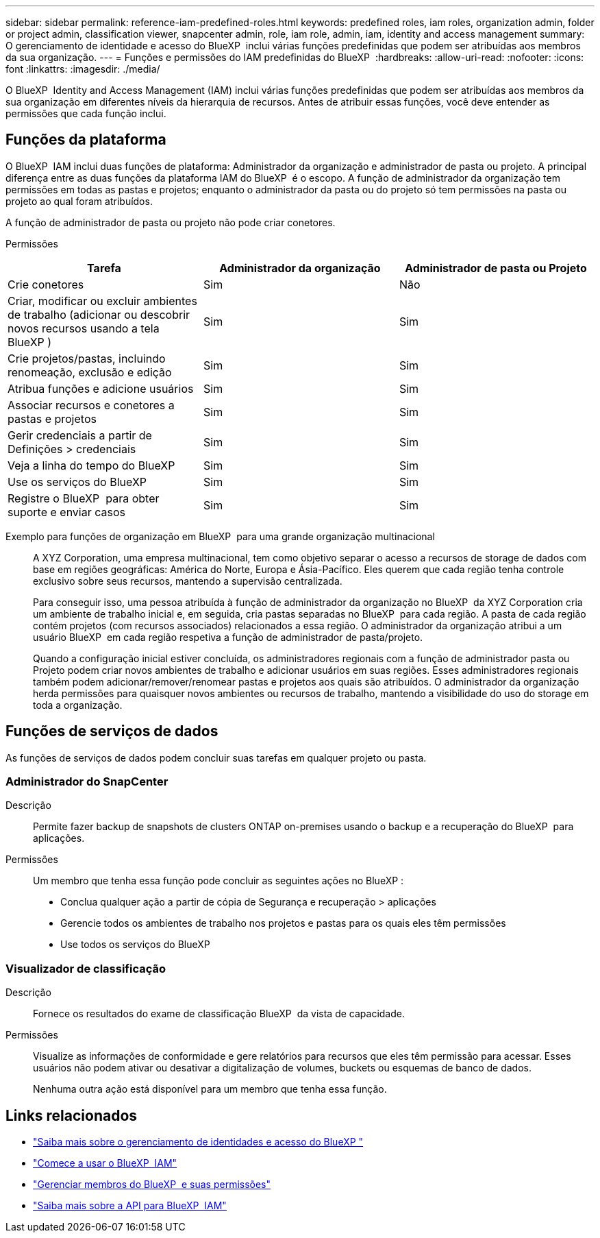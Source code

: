 ---
sidebar: sidebar 
permalink: reference-iam-predefined-roles.html 
keywords: predefined roles, iam roles, organization admin, folder or project admin, classification viewer, snapcenter admin, role, iam role, admin, iam, identity and access management 
summary: O gerenciamento de identidade e acesso do BlueXP  inclui várias funções predefinidas que podem ser atribuídas aos membros da sua organização. 
---
= Funções e permissões do IAM predefinidas do BlueXP 
:hardbreaks:
:allow-uri-read: 
:nofooter: 
:icons: font
:linkattrs: 
:imagesdir: ./media/


[role="lead"]
O BlueXP  Identity and Access Management (IAM) inclui várias funções predefinidas que podem ser atribuídas aos membros da sua organização em diferentes níveis da hierarquia de recursos. Antes de atribuir essas funções, você deve entender as permissões que cada função inclui.



== Funções da plataforma

O BlueXP  IAM inclui duas funções de plataforma: Administrador da organização e administrador de pasta ou projeto. A principal diferença entre as duas funções da plataforma IAM do BlueXP  é o escopo. A função de administrador da organização tem permissões em todas as pastas e projetos; enquanto o administrador da pasta ou do projeto só tem permissões na pasta ou projeto ao qual foram atribuídos.

A função de administrador de pasta ou projeto não pode criar conetores.

Permissões::


[cols="24,19,19"]
|===
| Tarefa | Administrador da organização | Administrador de pasta ou Projeto 


| Crie conetores | Sim | Não 


| Criar, modificar ou excluir ambientes de trabalho (adicionar ou descobrir novos recursos usando a tela BlueXP ) | Sim | Sim 


| Crie projetos/pastas, incluindo renomeação, exclusão e edição | Sim | Sim 


| Atribua funções e adicione usuários | Sim | Sim 


| Associar recursos e conetores a pastas e projetos | Sim | Sim 


| Gerir credenciais a partir de Definições > credenciais | Sim | Sim 


| Veja a linha do tempo do BlueXP  | Sim | Sim 


| Use os serviços do BlueXP  | Sim | Sim 


| Registre o BlueXP  para obter suporte e enviar casos | Sim | Sim 
|===
Exemplo para funções de organização em BlueXP  para uma grande organização multinacional:: A XYZ Corporation, uma empresa multinacional, tem como objetivo separar o acesso a recursos de storage de dados com base em regiões geográficas: América do Norte, Europa e Ásia-Pacífico. Eles querem que cada região tenha controle exclusivo sobre seus recursos, mantendo a supervisão centralizada.
+
--
Para conseguir isso, uma pessoa atribuída à função de administrador da organização no BlueXP  da XYZ Corporation cria um ambiente de trabalho inicial e, em seguida, cria pastas separadas no BlueXP  para cada região. A pasta de cada região contém projetos (com recursos associados) relacionados a essa região. O administrador da organização atribui a um usuário BlueXP  em cada região respetiva a função de administrador de pasta/projeto.

Quando a configuração inicial estiver concluída, os administradores regionais com a função de administrador pasta ou Projeto podem criar novos ambientes de trabalho e adicionar usuários em suas regiões. Esses administradores regionais também podem adicionar/remover/renomear pastas e projetos aos quais são atribuídos. O administrador da organização herda permissões para quaisquer novos ambientes ou recursos de trabalho, mantendo a visibilidade do uso do storage em toda a organização.

--




== Funções de serviços de dados

As funções de serviços de dados podem concluir suas tarefas em qualquer projeto ou pasta.



=== Administrador do SnapCenter

Descrição:: Permite fazer backup de snapshots de clusters ONTAP on-premises usando o backup e a recuperação do BlueXP  para aplicações.
Permissões:: Um membro que tenha essa função pode concluir as seguintes ações no BlueXP :
+
--
* Conclua qualquer ação a partir de cópia de Segurança e recuperação > aplicações
* Gerencie todos os ambientes de trabalho nos projetos e pastas para os quais eles têm permissões
* Use todos os serviços do BlueXP 


--




=== Visualizador de classificação

Descrição:: Fornece os resultados do exame de classificação BlueXP  da vista de capacidade.
Permissões:: Visualize as informações de conformidade e gere relatórios para recursos que eles têm permissão para acessar. Esses usuários não podem ativar ou desativar a digitalização de volumes, buckets ou esquemas de banco de dados.
+
--
Nenhuma outra ação está disponível para um membro que tenha essa função.

--




== Links relacionados

* link:concept-identity-and-access-management.html["Saiba mais sobre o gerenciamento de identidades e acesso do BlueXP "]
* link:task-iam-get-started.html["Comece a usar o BlueXP  IAM"]
* link:task-iam-manage-members-permissions.html["Gerenciar membros do BlueXP  e suas permissões"]
* https://docs.netapp.com/us-en/bluexp-automation/tenancyv4/overview.html["Saiba mais sobre a API para BlueXP  IAM"^]

